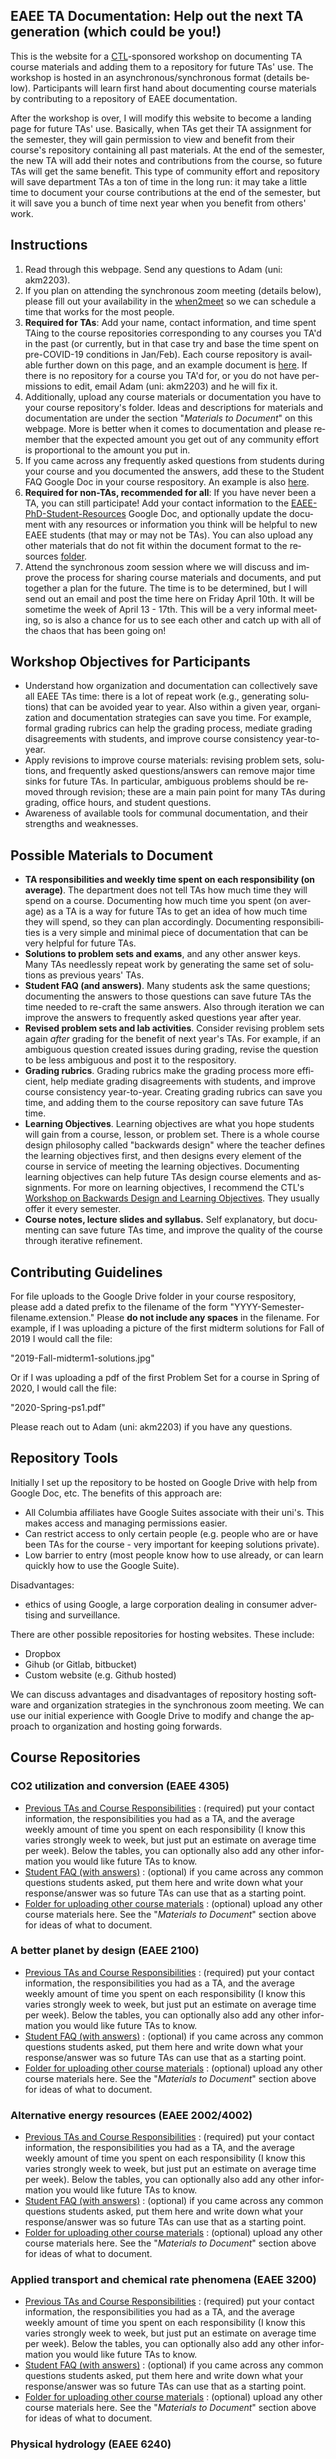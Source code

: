 #+PAGETITLE: EAEE TA Resources
#+STARTUP:    showall
#+AUTHOR: Adam Massmann
#+EMAIL: akm2203 "at" columbia "dot" edu
#+LANGUAGE: en

** EAEE TA Documentation: Help out the next TA generation (which could be you!)

   This is the website for a [[https://ctl.columbia.edu/][CTL]]-sponsored workshop on documenting TA
   course materials and adding them to a repository for future TAs'
   use. The workshop is hosted in an asynchronous/synchronous format
   (details below). Participants will learn first hand about
   documenting course materials by contributing to a repository of
   EAEE documentation.

   After the workshop is over, I will modify this website to become a
   landing page for future TAs' use. Basically, when TAs get their TA
   assignment for the semester, they will gain permission to view and
   benefit from their course's repository containing all past
   materials. At the end of the semester, the new TA will add their
   notes and contributions from the course, so future TAs will get the
   same benefit. This type of community effort and repository will
   save department TAs a ton of time in the long run: it may take a
   little time to document your course contributions at the end of the
   semester, but it will save you a bunch of time next year when you
   benefit from others' work.

** Instructions

   1. Read through this webpage. Send any questions to Adam (uni:
      akm2203).
   2. If you plan on attending the synchronous zoom meeting (details
      below), please fill out your availability in the [[https://www.when2meet.com/?8962735-fjLcS][when2meet]] so we
      can schedule a time that works for the most people.
   3. *Required for TAs*: Add your name, contact information, and time
      spent TAing to the course repositories corresponding to any
      courses you TA'd in the past (or currently, but in that case try
      and base the time spent on pre-COVID-19 conditions in
      Jan/Feb). Each course repository is available further down on
      this page, and an example document is [[https://docs.google.com/document/d/1fV2Ux1FamerTGpWi74t8r1GnPfnO4aJpjhDLFEwLVhA/edit?usp=sharing][here]]. If there is no
      repository for a course you TA'd for, or you do not have
      permissions to edit, email Adam (uni: akm2203) and he will fix
      it.
   4. Additionally, upload any course materials or documentation you
      have to your course repository's folder. Ideas and descriptions
      for materials and documentation are under the section
      "/Materials to Document/" on this webpage. More is better when
      it comes to documentation and please remember that the expected
      amount you get out of any community effort is proportional to
      the amount you put in.
   5. If you came across any frequently asked questions from students
      during your course and you documented the answers, add these to
      the Student FAQ Google Doc in your course respository. An
      example is also [[https://docs.google.com/document/d/1tU4cYfTnPPxTATnUdLqaK5Z69cOEnaHKGZXop56H-AQ/edit?usp=sharing][here]].
   6. *Required for non-TAs, recommended for all*: If you have never
      been a TA, you can still participate! Add your contact
      information to the [[https://docs.google.com/document/d/1G9RP-Xpefz0XbgiVjvUEUR8BPmGeOqkGRgEAM-SHsbk/edit?usp=sharing][EAEE-PhD-Student-Resources]] Google Doc, and
      optionally update the document with any resources or information
      you think will be helpful to new EAEE students (that may or may
      not be TAs). You can also upload any other materials that do not
      fit within the document format to the resources [[https://drive.google.com/drive/folders/16vFLRhV8zds_UYv3W_SXswAD45no8QEu?usp=sharing][folder]].
   7. Attend the synchronous zoom session where we will discuss and
      improve the process for sharing course materials and documents,
      and put together a plan for the future. The time is to be
      determined, but I will send out an email and post the time here
      on Friday April 10th. It will be sometime the week of April 13 -
      17th.  This will be a very informal meeting, so is also a chance
      for us to see each other and catch up with all of the chaos that
      has been going on!

** Workshop Objectives for Participants

   - Understand how organization and documentation can collectively
     save all EAEE TAs time: there is a lot of repeat work (e.g.,
     generating solutions) that can be avoided year to year. Also
     within a given year, organization and documentation strategies
     can save you time. For example, formal grading rubrics can help
     the grading process, mediate grading disagreements with students,
     and improve course consistency year-to-year.
   - Apply revisions to improve course materials: revising problem
     sets, solutions, and frequently asked questions/answers can
     remove major time sinks for future TAs. In particular, ambiguous
     problems should be removed through revision; these are a main
     pain point for many TAs during grading, office hours, and student
     questions.
   - Awareness of available tools for communal documentation, and
     their strengths and weaknesses.


** Possible Materials to Document

    - *TA responsibilities and weekly time spent on each
      responsibility (on average)*. The department does not tell TAs
      how much time they will spend on a course. Documenting how much
      time you spent (on average) as a TA is a way for future TAs to
      get an idea of how much time they will spend, so they can plan
      accordingly. Documenting responsibilities is a very simple and
      minimal piece of documentation that can be very helpful for
      future TAs.
    - *Solutions to problem sets and exams*, and any other answer
      keys. Many TAs needlessly repeat work by generating the same set
      of solutions as previous years' TAs.
    - *Student FAQ (and answers)*. Many students ask the same
      questions; documenting the answers to those questions can save
      future TAs the time needed to re-craft the same answers. Also
      through iteration we can improve the answers to frequently asked
      questions year after year.
    - *Revised problem sets and lab activities*. Consider revising
      problem sets again /after/ grading for the benefit of next
      year's TAs. For example, if an ambiguous question created issues
      during grading, revise the question to be less ambiguous and post
      it to the respository.
    - *Grading rubrics*. Grading rubrics make the grading process more
      efficient, help mediate grading disagreements with students, and
      improve course consistency year-to-year. Creating grading
      rubrics can save you time, and adding them to the course
      repository can save future TAs time.
    - *Learning Objectives*. Learning objectives are what you hope
      students will gain from a course, lesson, or problem set. There
      is a whole course design philosophy called "backwards design"
      where the teacher defines the learning objectives first, and
      then designs every element of the course in service of meeting
      the learning objectives. Documenting learning objectives can help
      future TAs design course elements and assignments. For more on
      learning objectives, I recommend the CTL's [[https://www.columbia.edu/content/events/essentials-teaching-and-learning-backward-design-and-learning-objectives-graduate-students][Workshop on Backwards
      Design and Learning Objectives]]. They usually offer it every
      semester.
    - *Course notes, lecture slides and syllabus.* Self explanatory,
      but documenting can save future TAs time, and improve the quality
      of the course through iterative refinement.

** Contributing Guidelines

   For file uploads to the Google Drive folder in your course
   respository, please add a dated prefix to the filename of the form
   "YYYY-Semester-filename.extension." Please *do not include any
   spaces* in the filename. For example, if I was uploading a picture
   of the first midterm solutions for Fall of 2019 I would call the
   file:

   "2019-Fall-midterm1-solutions.jpg"

   Or if I was uploading a pdf of the first Problem Set for a course
   in Spring of 2020, I would call the file:

   "2020-Spring-ps1.pdf"

   Please reach out to Adam (uni: akm2203) if you have any questions.

** Repository Tools

   Initially I set up the repository to be hosted on Google Drive with
   help from Google Doc, etc. The benefits of this approach are:

   - All Columbia affiliates have Google Suites associate with their
     uni's. This makes access and managing permissions easier.
   - Can restrict access to only certain people (e.g. people who are
     or have been TAs for the course - very important for keeping
     solutions private).
   - Low barrier to entry (most people know how to use already, or can
     learn quickly how to use the Google Suite).

   Disadvantages:

   - ethics of using Google, a large corporation dealing in consumer
     advertising and surveillance.

   There are other possible repositories for hosting websites. These
   include:

   - Dropbox
   - Gihub (or Gitlab, bitbucket)
   - Custom website (e.g. Github hosted)

   We can discuss advantages and disadvantages of repository hosting
   software and organization strategies in the synchronous zoom
   meeting. We can use our initial experience with Google Drive to
   modify and change the approach to organization and hosting going
   forwards.

** Course Repositories

*** CO2 utilization and conversion (EAEE 4305)

    - [[https://drive.google.com/open?id=1wy4oES-408RcYdSvSz4VhjOu-fkFMNqYf9gtvOEb1ac][Previous TAs and Course Responsibilities]] : (required) put your
      contact information, the responsibilities you had as a TA, and
      the average weekly amount of time you spent on each
      responsibility (I know this varies strongly week to week, but
      just put an estimate on average time per week). Below the
      tables, you can optionally also add any other information you
      would like future TAs to know.
    - [[https://drive.google.com/open?id=1578uzHSKhynHof7jA2jHL5WDlhu7CEOtCf8VDFO_cLg][Student FAQ (with answers)]] : (optional) if you came across any
      common questions students asked, put them here and write down
      what your response/answer was so future TAs can use that as a
      starting point.
    - [[https://drive.google.com/open?id=1-AbF9c7RAztb23mGdEZHKnhxmHr2hUOo][Folder for uploading other course materials]] : (optional) upload
      any other course materials here. See the "/Materials to
      Document/" section above for ideas of what to document.

*** A better planet by design (EAEE 2100)
    - [[https://drive.google.com/open?id=1mnbYxHmjbuJ9Q9dFDtCwPqL0E13eKfSB2Oqo1n-ZN_M][Previous TAs and Course Responsibilities]] : (required) put your contact
      information, the responsibilities you had as a TA, and the
      average weekly amount of time you spent on each responsibility
      (I know this varies strongly week to week, but just put an
      estimate on average time per week). Below the tables, you can
      optionally also add any other information you would like future TAs to
      know.
    - [[https://drive.google.com/open?id=1SydPr-8aGv7yWH8_pORgBy7NEbdRmEW1eWaLyE2MJCk][Student FAQ (with answers)]] : (optional) if you came across any common
      questions students asked, put them here and write down what your
      response/answer was so future TAs can use that as a starting point.
    - [[https://drive.google.com/open?id=1-F1mqv_3tHMB1BrRr87n97wVkPLi1Lk8][Folder for uploading other course materials]] : (optional) upload
      any other course materials here. See the "/Materials to
      Document/" section above for ideas of what to document.

*** Alternative energy resources (EAEE 2002/4002)

    - [[https://drive.google.com/open?id=1KN5rX5QtdD6X0wnOl1UdIsN9ONUY6-LrYsrm4YE96l0][Previous TAs and Course Responsibilities]] : (required) put your contact
      information, the responsibilities you had as a TA, and the
      average weekly amount of time you spent on each responsibility
      (I know this varies strongly week to week, but just put an
      estimate on average time per week). Below the tables, you can
      optionally also add any other information you would like future TAs to
      know.
    - [[https://drive.google.com/open?id=1XyJs8pQDFKt2LCZxH6w1sBpOmDJJAWyRswz4czhkR18][Student FAQ (with answers)]] : (optional) if you came across any common
      questions students asked, put them here and write down what your
      response/answer was so future TAs can use that as a starting point.
    - [[https://drive.google.com/open?id=1-QCpkvvXDYp1kiVEevhWiCk3VERvwh9r][Folder for uploading other course materials]] : (optional) upload
      any other course materials here. See the "/Materials to
      Document/" section above for ideas of what to document.


*** Applied transport and chemical rate phenomena (EAEE 3200)
    - [[https://drive.google.com/open?id=1R_q9IyA4hpos7zQK_x2NR3xvbFEtzCNyMVfxFRXefj4][Previous TAs and Course Responsibilities]] : (required) put your contact
      information, the responsibilities you had as a TA, and the
      average weekly amount of time you spent on each responsibility
      (I know this varies strongly week to week, but just put an
      estimate on average time per week). Below the tables, you can
      optionally also add any other information you would like future TAs to
      know.
    - [[https://drive.google.com/open?id=1ZFU4oCMxvvBdLDR8xfCGb3WXWQ5fgLb3XV5zkV4nyg0][Student FAQ (with answers)]] : (optional) if you came across any common
      questions students asked, put them here and write down what your
      response/answer was so future TAs can use that as a starting point.
    - [[https://drive.google.com/open?id=1-cJfQj-fjiO2c6fB5XZQSg0CQFKyX8Dr][Folder for uploading other course materials]] : (optional) upload
      any other course materials here. See the "/Materials to
      Document/" section above for ideas of what to document.



*** Physical hydrology (EAEE 6240)

    - [[https://drive.google.com/open?id=18KP7fvxV7enSepjLTd8T7jqN372Jyn_4hJMEF8mfFkM][Previous TAs and Course Responsibilities]] : (required) put your contact
      information, the responsibilities you had as a TA, and the
      average weekly amount of time you spent on each responsibility
      (I know this varies strongly week to week, but just put an
      estimate on average time per week). Below the tables, you can
      optionally also add any other information you would like future TAs to
      know.
    - [[https://drive.google.com/open?id=1yuP8ciY1Yf7d4Dk-3A5W4T6nL_P7RMD-xUg_YTyFLf8][Student FAQ (with answers)]] : (optional) if you came across any common
      questions students asked, put them here and write down what your
      response/answer was so future TAs can use that as a starting point.
    - [[https://drive.google.com/open?id=1-dxMpt9gi9O1ncRdDb7sJI0kBDItsazD][Folder for uploading other course materials]] : (optional) upload
      any other course materials here. See the "/Materials to
      Document/" section above for ideas of what to document.


*** Environmental data analysis & modeling (EAEE 4257)

    - [[https://drive.google.com/open?id=1miM06ZoTv62FFneJi284l6mnZ9X4J1JQT_PiULpNXqY][Previous TAs and Course Responsibilities]] : (required) put your contact
      information, the responsibilities you had as a TA, and the
      average weekly amount of time you spent on each responsibility
      (I know this varies strongly week to week, but just put an
      estimate on average time per week). Below the tables, you can
      optionally also add any other information you would like future TAs to
      know.
    - [[https://drive.google.com/open?id=12Ro_I_a4dT8BK9ZaO7tsR5xGYNwM4pVNUcJooJKLFEc][Student FAQ (with answers)]] : (optional) if you came across any common
      questions students asked, put them here and write down what your
      response/answer was so future TAs can use that as a starting point.
    - [[https://drive.google.com/open?id=1-g1hactELHuoyW8sJ6KuDvA8rKPGBFIT][Folder for uploading other course materials]] : (optional) upload
      any other course materials here. See the "/Materials to
      Document/" section above for ideas of what to document


*** Management and development of water systems (ECIA 4100)


    - [[https://drive.google.com/open?id=1IVNMaff-i_Pvf73GNS56JBC4OjgIfDQ5GlJYdPoSj3Q][Previous TAs and Course Responsibilities]] : (required) put your contact
      information, the responsibilities you had as a TA, and the
      average weekly amount of time you spent on each responsibility
      (I know this varies strongly week to week, but just put an
      estimate on average time per week). Below the tables, you can
      optionally also add any other information you would like future TAs to
      know.
    - [[https://drive.google.com/open?id=1DheMnyN0vecx4-IMCDEJArUvRZ3seMartu9gXjQv2sc][Student FAQ (with answers)]] : (optional) if you came across any common
      questions students asked, put them here and write down what your
      response/answer was so future TAs can use that as a starting point.
    - [[https://drive.google.com/open?id=1-j9Q59b86aj5EmmCnX0rGXgUqpsTa3G9][Folder for uploading other course materials]] : (optional) upload
      any other course materials here. See the "/Materials to
      Document/" section above for ideas of what to document


*** Industrial ecology of earth resources (EAEE 4001)

    - [[https://drive.google.com/open?id=1VyjE1CQfFeiWGpePn8n-lcaGOP9otZSIpE92EcVrGBQ][Previous TAs and Course Responsibilities]] : (required) put your contact
      information, the responsibilities you had as a TA, and the
      average weekly amount of time you spent on each responsibility
      (I know this varies strongly week to week, but just put an
      estimate on average time per week). Below the tables, you can
      optionally also add any other information you would like future TAs to
      know.
    - [[https://drive.google.com/open?id=14uIpoNFZI_x0CfWWPOvLhSSUjyxNm97s8z1-_vBpuXg][Student FAQ (with answers)]] : (optional) if you came across any common
      questions students asked, put them here and write down what your
      response/answer was so future TAs can use that as a starting point.
    - [[https://drive.google.com/open?id=1-pasBhpfQCUvNNZ4JTqUcEay2A1gt8fJ][Folder for uploading other course materials]] : (optional) upload
      any other course materials here. See the "/Materials to
      Document/" section above for ideas of what to document

*** Industrial ecology of manufacturing (EAEE 4011)
    - [[https://drive.google.com/open?id=1Wg5-m8oR-0uQ81IVri8-fDOzK7HsGjtWVkKGq9_xI4Y][Previous TAs and Course Responsibilities]] : (required) put your contact
      information, the responsibilities you had as a TA, and the
      average weekly amount of time you spent on each responsibility
      (I know this varies strongly week to week, but just put an
      estimate on average time per week). Below the tables, you can
      optionally also add any other information you would like future TAs to
      know.
    - [[https://drive.google.com/open?id=14-KpyXTDdCum0WfgoT3FcTSNtIR7gtc01oOQLesUxFM][Student FAQ (with answers)]] : (optional) if you came across any common
      questions students asked, put them here and write down what your
      response/answer was so future TAs can use that as a starting point.
    - [[https://drive.google.com/open?id=1-wQSEycsrSuw9bpl_oK7X2is0nqlxQ-a][Folder for uploading other course materials]] : (optional) upload
      any other course materials here. See the "/Materials to
      Document/" section above for ideas of what to document

*** Energy, Minerals, Materials Systems (EAEE 3103)

    - [[https://drive.google.com/open?id=1mM4CV6z65v_-ABgVrC7vAuqPWxDE0MpS5w09cl_LIws][Previous TAs and Course Responsibilities]] : (required) put your contact
      information, the responsibilities you had as a TA, and the
      average weekly amount of time you spent on each responsibility
      (I know this varies strongly week to week, but just put an
      estimate on average time per week). Below the tables, you can
      optionally also add any other information you would like future TAs to
      know.
    - [[https://drive.google.com/open?id=1JLRt-38rzarxED3yuudaZmlR0GYEga7SNRwCL6XISRk][Student FAQ (with answers)]] : (optional) if you came across any common
      questions students asked, put them here and write down what your
      response/answer was so future TAs can use that as a starting point.
    - [[https://drive.google.com/open?id=10DCXKEHvSzdiPjg_tSPCh0T4SLSamjgd][Folder for uploading other course materials]] : (optional) upload
      any other course materials here. See the "/Materials to
      Document/" section above for ideas of what to document


*** Industrial catalysis (EAEE 6150)


    - [[https://drive.google.com/open?id=1K5oN2QkXqia9rB0Nd7pWQ9w9ciPJEqAUbBsS0gL-T6I][Previous TAs and Course Responsibilities]] : (required) put your contact
      information, the responsibilities you had as a TA, and the
      average weekly amount of time you spent on each responsibility
      (I know this varies strongly week to week, but just put an
      estimate on average time per week). Below the tables, you can
      optionally also add any other information you would like future TAs to
      know.
    - [[https://drive.google.com/open?id=1EY5j6pdRKbTStP9txoPNJ2S0C0fazHCRtQfphbYYnQs][Student FAQ (with answers)]] : (optional) if you came across any common
      questions students asked, put them here and write down what your
      response/answer was so future TAs can use that as a starting point.
    - [[https://drive.google.com/open?id=10GjfbQws28SlhnkvAkT1Z4KT_i-LpVTN][Folder for uploading other course materials]] : (optional) upload
      any other course materials here. See the "/Materials to
      Document/" section above for ideas of what to document

** General EAEE Graduate Student resources (not TA-specific)

   - [[https://drive.google.com/open?id=1G9RP-Xpefz0XbgiVjvUEUR8BPmGeOqkGRgEAM-SHsbk][EAEE-PhD-Student-Resources]] - put your contact information, as
     well as anything you think would be useful for new EAEE Ph.D. students.
   - [[https://drive.google.com/open?id=16vFLRhV8zds_UYv3W_SXswAD45no8QEu][EAEE Ph.D. Resource Folder]] - upload any materials that are useful
     for new EAEE Ph.D. students that do not fit into the above Google
     Doc.

** Contact

   Please contact Adam Massmann (akm2203) with any questions,
   concerns, and/or issues.

** This workshop, the CTL and the LTF program

   This workshop is sponsored by the [[https://ctl.columbia.edu/][Center for Teaching and
   Learning]]'s (CTL) [[https://ctl.columbia.edu/graduate-instructors/opportunities-for-graduate-students/lead-teaching-fellows/][Lead Teaching Fellowship]] (LTF). LTFs receive a
   stipend of $1000 per a semester to attend 3 pedagogy workshops for
   professional personal development, host their own pedagogy related
   workshop, and liaison between academic departments and the CTL. The
   CTL also offers a bunch of programming to help graduate students
   and instructors; see their website for more details. A good
   starting point is also the [[https://ctl.columbia.edu/graduate-instructors/programs-for-graduate-students/ctl-teaching-development-program/][Teaching Development Program]].
